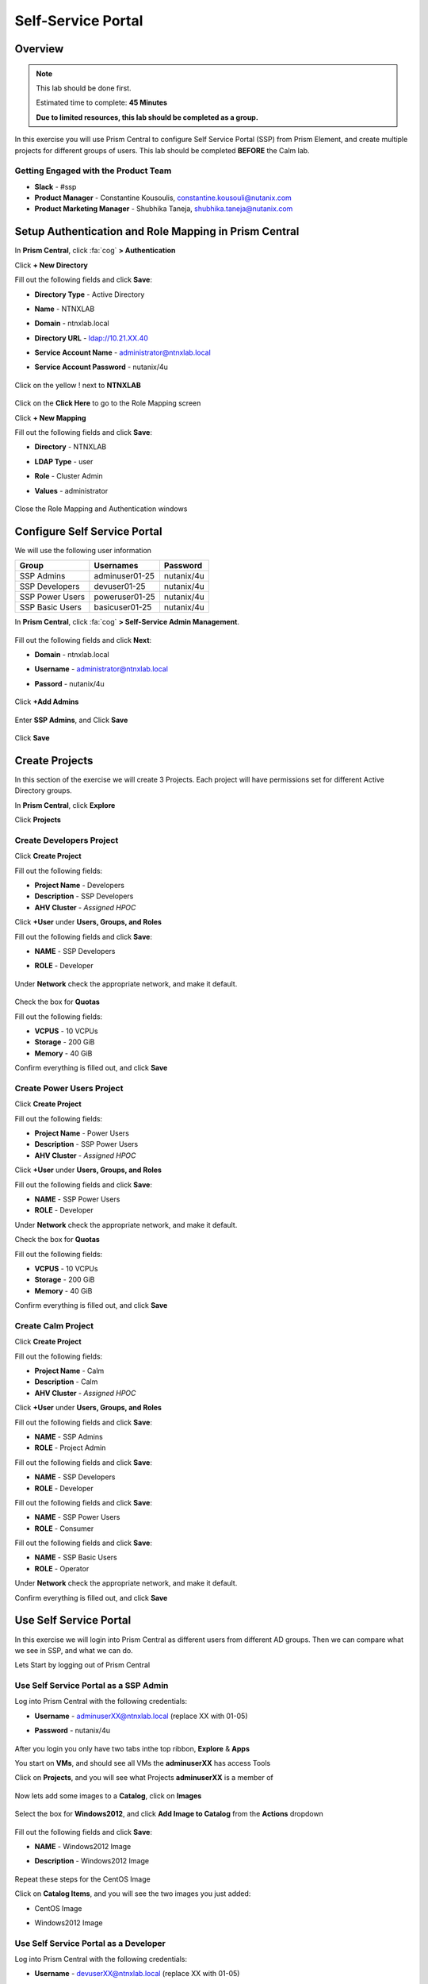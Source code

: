 -------------------
Self-Service Portal
-------------------

Overview
++++++++

.. note::
  This lab should be done first.

  Estimated time to complete: **45 Minutes**

  **Due to limited resources, this lab should be completed as a group.**

In this exercise you will use Prism Central to configure Self Service Portal (SSP) from Prism Element, and create multiple projects for different groups of users. This lab should be completed **BEFORE** the Calm lab.

Getting Engaged with the Product Team
.....................................
- **Slack** - #ssp
- **Product Manager** - Constantine Kousoulis, constantine.kousouli@nutanix.com
- **Product Marketing Manager** - Shubhika Taneja, shubhika.taneja@nutanix.com

Setup Authentication and Role Mapping in Prism Central
+++++++++++++++++

In **Prism Central**, click :fa:`cog` **> Authentication**

Click **+ New Directory**

Fill out the following fields and click **Save**:

- **Directory Type** - Active Directory
- **Name** - NTNXLAB
- **Domain** - ntnxlab.local
- **Directory URL** - ldap://10.21.XX.40
- **Service Account Name** - administrator@ntnxlab.local
- **Service Account Password** - nutanix/4u

  .. figure:: https://s3.us-east-2.amazonaws.com/s3.nutanixtechsummit.com/ssp/ssp01.png

Click on the yellow ! next to **NTNXLAB**

  .. figure:: https://s3.us-east-2.amazonaws.com/s3.nutanixtechsummit.com/ssp/ssp28.png

Click on the **Click Here** to go to the Role Mapping screen

Click **+ New Mapping**

Fill out the following fields and click **Save**:

- **Directory** - NTNXLAB
- **LDAP Type** - user
- **Role** - Cluster Admin
- **Values** - administrator

  .. figure:: https://s3.us-east-2.amazonaws.com/s3.nutanixtechsummit.com/ssp/ssp29.png

Close the Role Mapping and Authentication windows

Configure Self Service Portal
+++++++++++++++++

We will use the following user information

+-----------------+-----------------------+--------------------------------+
| **Group**       | **Usernames**         | **Password**                   |
+-----------------+-----------------------+--------------------------------+
| SSP Admins      | adminuser01-25        | nutanix/4u                     |
+-----------------+-----------------------+--------------------------------+
| SSP Developers  | devuser01-25          | nutanix/4u                     |
+-----------------+-----------------------+--------------------------------+
| SSP Power Users | poweruser01-25        | nutanix/4u                     |
+-----------------+-----------------------+--------------------------------+
| SSP Basic Users | basicuser01-25        | nutanix/4u                     |
+-----------------+-----------------------+--------------------------------+

In **Prism Central**, click :fa:`cog` **> Self-Service Admin Management**.

  .. figure:: https://s3.us-east-2.amazonaws.com/s3.nutanixtechsummit.com/ssp/ssp02.png

Fill out the following fields and click **Next**:

- **Domain** - ntnxlab.local
- **Username** - administrator@ntnxlab.local
- **Passord** - nutanix/4u

  .. figure:: https://s3.us-east-2.amazonaws.com/s3.nutanixtechsummit.com/ssp/ssp03.png

Click **+Add Admins**

  .. figure:: https://s3.us-east-2.amazonaws.com/s3.nutanixtechsummit.com/ssp/ssp04.png

Enter **SSP Admins**, and Click **Save**

  .. figure:: https://s3.us-east-2.amazonaws.com/s3.nutanixtechsummit.com/ssp/ssp05.png

Click **Save**

  .. figure:: https://s3.us-east-2.amazonaws.com/s3.nutanixtechsummit.com/ssp/ssp06.png

Create Projects
+++++++++++++

In this section of the exercise we will create 3 Projects. Each project will have permissions set for different Active Directory groups.

In **Prism Central**, click **Explore**

Click **Projects**

Create **Developers** Project
.................

Click **Create Project**

Fill out the following fields:

- **Project Name** - Developers
- **Description** - SSP Developers
- **AHV Cluster** - *Assigned HPOC*

Click **+User** under **Users, Groups, and Roles**

Fill out the following fields and click **Save**:

- **NAME** - SSP Developers
- **ROLE** - Developer

  .. figure:: https://s3.us-east-2.amazonaws.com/s3.nutanixtechsummit.com/ssp/ssp08.png

Under **Network** check the appropriate network, and make it default.

  .. figure:: https://s3.us-east-2.amazonaws.com/s3.nutanixtechsummit.com/ssp/ssp09.png

Check the box for **Quotas**

Fill out the following fields:

- **VCPUS** - 10 VCPUs
- **Storage** - 200 GiB
- **Memory** - 40 GiB

Confirm everything is filled out, and click **Save**

  .. figure:: https://s3.us-east-2.amazonaws.com/s3.nutanixtechsummit.com/ssp/ssp10.png

Create **Power Users** Project
.................

Click **Create Project**

Fill out the following fields:

- **Project Name** - Power Users
- **Description** - SSP Power Users
- **AHV Cluster** - *Assigned HPOC*

Click **+User** under **Users, Groups, and Roles**

Fill out the following fields and click **Save**:

- **NAME** - SSP Power Users
- **ROLE** - Developer

Under **Network** check the appropriate network, and make it default.

Check the box for **Quotas**

Fill out the following fields:

- **VCPUS** - 10 VCPUs
- **Storage** - 200 GiB
- **Memory** - 40 GiB

Confirm everything is filled out, and click **Save**

  .. figure:: https://s3.us-east-2.amazonaws.com/s3.nutanixtechsummit.com/ssp/ssp11.png

Create **Calm** Project
.................

Click **Create Project**

Fill out the following fields:

- **Project Name** - Calm
- **Description** - Calm
- **AHV Cluster** - *Assigned HPOC*

Click **+User** under **Users, Groups, and Roles**

Fill out the following fields and click **Save**:

- **NAME** - SSP Admins
- **ROLE** - Project Admin

Fill out the following fields and click **Save**:

- **NAME** - SSP Developers
- **ROLE** - Developer

Fill out the following fields and click **Save**:

- **NAME** - SSP Power Users
- **ROLE** - Consumer

Fill out the following fields and click **Save**:

- **NAME** - SSP Basic Users
- **ROLE** - Operator

Under **Network** check the appropriate network, and make it default.

Confirm everything is filled out, and click **Save**

  .. figure:: https://s3.us-east-2.amazonaws.com/s3.nutanixtechsummit.com/ssp/ssp12.png

Use Self Service Portal
+++++++++++++

In this exercise we will login into Prism Central as different users from different AD groups. Then we can compare what we see in SSP, and what we can do.

Lets Start by logging out of Prism Central

Use Self Service Portal as a SSP Admin
.................

Log into Prism Central with the following credentials:

- **Username** - adminuserXX@ntnxlab.local (replace XX with 01-05)
- **Password** - nutanix/4u

  .. figure:: https://s3.us-east-2.amazonaws.com/s3.nutanixtechsummit.com/ssp/ssp13.png

After you login you only have two tabs inthe top ribbon, **Explore** & **Apps**

You start on **VMs**, and should see all VMs the **adminuserXX** has access Tools

Click on **Projects**, and you will see what Projects **adminuserXX** is a member of

  .. figure:: https://s3.us-east-2.amazonaws.com/s3.nutanixtechsummit.com/ssp/ssp14.png

Now lets add some images to a **Catalog**, click on **Images**

  .. figure:: https://s3.us-east-2.amazonaws.com/s3.nutanixtechsummit.com/ssp/ssp15.png

Select the box for **Windows2012**, and click **Add Image to Catalog** from the **Actions** dropdown

  .. figure:: http://s3.nutanixtechsummit.com/ssp/ssp16.png

Fill out the following fields and click **Save**:

- **NAME** - Windows2012 Image
- **Description** - Windows2012 Image

  .. figure:: https://s3.us-east-2.amazonaws.com/s3.nutanixtechsummit.com/ssp/ssp17.png

Repeat these steps for the CentOS Image

Click on **Catalog Items**, and you will see the two images you just added:

- CentOS Image
- Windows2012 Image

  .. figure:: https://s3.us-east-2.amazonaws.com/s3.nutanixtechsummit.com/ssp/ssp18.png

Use Self Service Portal as a Developer
.................

Log into Prism Central with the following credentials:

- **Username** - devuserXX@ntnxlab.local (replace XX with 01-05)
- **Password** - nutanix/4u

  .. figure:: https://s3.us-east-2.amazonaws.com/s3.nutanixtechsummit.com/ssp/ssp19.png

After you login you only have two tabs inthe top ribbon, **Explore** & **Apps**

You start on **VMs**, and should see all VMs the **devuserXX** has access Tools

Click on **Projects**, and you will see what Projects **devuserXX** is a member of

  .. figure:: https://s3.us-east-2.amazonaws.com/s3.nutanixtechsummit.com/ssp/ssp20.png

Click on **VMs**, then click **Create VM**

Verify **Disk Images** is selected, and click **Next**

  .. figure:: https://s3.us-east-2.amazonaws.com/s3.nutanixtechsummit.com/ssp/ssp21.png

Select **CentOS Image**, and click **Next**

  .. figure:: https://s3.us-east-2.amazonaws.com/s3.nutanixtechsummit.com/ssp/ssp22.png

Fill out the following fields and click **Save**:

- **Name** - Developer VM 001
- **Target Project** - Developers
- **Disks** - Select **Boot From**
- **Network** - Select **Primary**
- **Advance Settings** - Check **Manually Configure CPU & Memory**
- **CPU** - 1 VCPU
- **Memory** - 2 GB

  .. figure:: https://s3.us-east-2.amazonaws.com/s3.nutanixtechsummit.com/ssp/ssp23.png

You should now see VM **Developer VM 001** listed

Lets see what happens when we log in as a user from a different group

Use Self Service Portal as a Power User
.................

Log into Prism Central with the following credentials:

- **Username** - poweruserXX@ntnxlab.local (replace XX with 01-05)
- **Password** - nutanix/4u

  .. figure:: https://s3.us-east-2.amazonaws.com/s3.nutanixtechsummit.com/ssp/ssp24.png

After you login you only have two tabs inthe top ribbon, **Explore** & **Apps**

You start on **VMs**, and should see all VMs the **poweruserXX** has access Tools

Notice you do not see **Developer VM 001**, that is because **SSP Power Users** is not a memeber of that project.

click **Create VM**

Verify **Disk Images** is selected, and click **Next**

  .. figure:: https://s3.us-east-2.amazonaws.com/s3.nutanixtechsummit.com/ssp/ssp21.png

Select **CentOS Image**, and click **Next**

  .. figure:: https://s3.us-east-2.amazonaws.com/s3.nutanixtechsummit.com/ssp/ssp22.png

Fill out the following fields and click **Save**:

- **Name** - Calm VM 001
- **Target Project** - Calm
- **Disks** - Select **Boot From**
- **Network** - Select **Primary**
- **Advance Settings** - Check **Manually Configure CPU & Memory**
- **CPU** - 1 VCPU
- **Memory** - 2 GB

  .. figure:: https://s3.us-east-2.amazonaws.com/s3.nutanixtechsummit.com/ssp/ssp25.png

You should now see VM **Calm VM 001** listed

Logout, and log back in as **devuserXX@ntnxlab.local**

You should see both **Developer VM 001** & **Calm VM 001**. That is because **SSP Developers** is a member of both **Projects**

  .. figure:: https://s3.us-east-2.amazonaws.com/s3.nutanixtechsummit.com/ssp/ssp26.png

Click on **Projects**, and you will see the resource usage of **Developer VM 001** against the **Developer** project quota.

  .. figure:: https://s3.us-east-2.amazonaws.com/s3.nutanixtechsummit.com/ssp/ssp27.png

Takeaways
+++++++++++

- Nutanix provides a native service to seperate out resources for different groups, while giving them a Self-Service approach to using those resources.

- Easy to assign resources to different projects using directory groups

- Easy to assign a set of resources (quotas) to better manage cluster resources, or for show back
